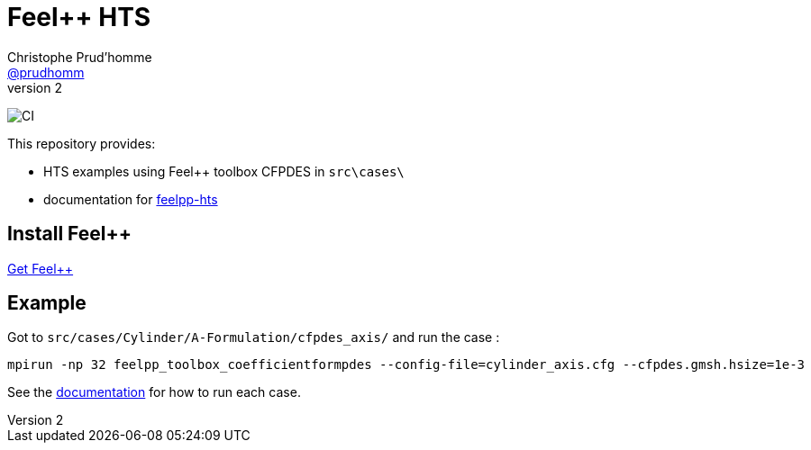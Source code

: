 :feelpp: Feel++
:cpp: C++
:project: feelpp-hts 

= {feelpp} HTS
Christophe Prud'homme <https://github.com/prudhomm[@prudhomm]>
v2: 

image:https://github.com/feelpp/feelpp-hts/workflows/CI/badge.svg[CI]

This repository provides:

- HTS examples using {feelpp} toolbox CFPDES in `src\cases\`
- documentation for link:https://feelpp.github.io/feelpp-hts/feelpp-hts/index.html[feelpp-hts] 



== Install {feelpp}

link:https://docs.feelpp.org/user/latest/install/index.html[Get Feel++]

== Example

Got to `src/cases/Cylinder/A-Formulation/cfpdes_axis/` and run the case :
```
mpirun -np 32 feelpp_toolbox_coefficientformpdes --config-file=cylinder_axis.cfg --cfpdes.gmsh.hsize=1e-3
```

See the link:https://feelpp.github.io/feelpp-hts/feelpp-hts/index.html[documentation] for how to run each case. 


// == Issues 

// - Cylinder/H-Formulation/cfpdes_axis model doesn't work in parallel
// - Torus/A-Formulation/cfpdes_3D_regularized models don't work in parallel